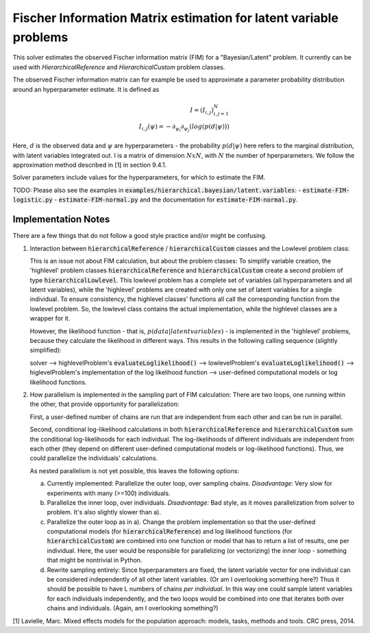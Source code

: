 ******************************************************************
Fischer Information Matrix estimation for latent variable problems
******************************************************************

This solver estimates the observed Fischer information matrix (FIM) for a "Bayesian/Latent" problem.
It currently can be used with `HierarchicalReference` and `HierarchicalCustom` problem
classes.

The observed Fischer information matrix can for example be used to approximate a parameter
probability distribution around an hyperparameter estimate. It is defined as

.. math::

  I = (I_{i,j})_{i,j=1}^{N}  \\
  I_{i,j}(\psi) = -\partial_{\psi_i}\partial_{\psi_j} \left(  log(p(d | \psi))  \right)

Here, :math:`d` is the observed data and :math:`\psi` are hyperparameters - the probability :math:`p(d | \psi)`
here refers to the marginal distribution, with latent variables integrated out.
I is a matrix of dimension :math:`N x N`, with :math:`N` the number of hperparameters.
We follow the approximation method described in [1] in section 9.4.1.

..
   *Developer note:*
   Although created to be also extensible to the last 'latent variable' problem class,
   `Latent/Exponential`, the FIM solver has become somewhat specific to the structure
   of the two 'higlevel' hierarchical latent variable problems.
   To add support for `Latent/Exponential`, differentiate between it and hierarchical in the
   solver's initialization (both functions), add user-defined gradient and Hessian calculation
   functions to `Latent/Exponential`, add internal parameters 'Latent Space Dimensions' and
   'Number Hyperparameters' to it, and then
   convert all uses of `sample["Mean"]`, `sample["Covariance Cholesky Decomposition"]`, etc to
   more generically just passing sample["Hyperparameters"] - mean and covariance are specific to
   hierarchical problems.

Solver parameters include values for the hyperparameters, for which to estimate the FIM.

TODO: Please also see the examples in :code:`examples/hierarchical.bayesian/latent.variables`:
- :code:`estimate-FIM-logistic.py`
- :code:`estimate-FIM-normal.py`
and the documentation for :code:`estimate-FIM-normal.py`.




Implementation Notes
---------------------
There are a few things that do not follow a good style practice and/or might be confusing.

1. Interaction between :code:`hierarchicalReference` / :code:`hierarchicalCustom` classes and the Lowlevel problem class:

   This is an issue not about FIM calculation, but about the problem classes:
   To simplify variable creation, the 'highlevel' problem classes :code:`hierarchicalReference`
   and :code:`hierarchicalCustom` create a second problem of type :code:`hierarchicalLowlevel`.
   This lowlevel problem has a complete
   set of variables (all hyperparameters and all latent variables), while the 'highlevel'
   problems are created with only one set of latent variables for a single individual.
   To ensure consistency, the highlevel classes' functions all call the corresponding function from
   the lowlevel problem. So, the lowlevel class contains the actual implementation, while the highlevel
   classes are a wrapper for it.

   However, the likelihood function - that is, :math:`p(data | latent variables)` - is implemented
   in the 'highlevel' problems, because they calculate the likelihood in different ways.
   This results in the following calling sequence (slightly simplified):

   solver
   --> highlevelProblem's :code:`evaluateLoglikelihood()`
   --> lowlevelProblem's :code:`evaluateLoglikelihood()`
   --> higlevelProblem's implementation of the log likelihood function
   --> user-defined computational models or log likelihood functions.

2. How parallelism is implemented in the sampling part of FIM calculation:
   There are two loops, one running within the other, that provide opportunity for parallelization:

   First, a user-defined number of chains are run that are independent from each other and
   can be run in parallel.

   Second, conditional log-likelihood calculations in both :code:`hierarchicalReference` and
   :code:`hierarchicalCustom` sum the conditional log-likelihoods for each individual.
   The log-likelihoods of different individuals are independent from each other (they depend
   on different user-defined computational models or log-likelihood functions).
   Thus, we could parallelize the individuals' calculations.

   As nested parallelism is not yet possible, this leaves the following options:

   a) Currently implemented: Parallelize the outer loop, over sampling chains.
      *Disadvantage:* Very slow for experiments with many (>=100) individuals.

   b) Parallelize the inner loop, over individuals.
      *Disadvantage:* Bad style, as it moves parallelization from solver to problem.
      It's also slightly slower than a).

   c) Parallelize the outer loop as in a). Change the problem implementation so that
      the user-defined computational models (for :code:`hierarchicalReference`) and
      log likelihood functions (for :code:`hierarchicalCustom`) are combined into one
      function or model that has to return a list of results, one per individual.
      Here, the user would be responsible for parallelizing (or vectorizing) the
      inner loop - something that might be nontrivial in Python.

   d) Rewrite sampling entirely: Since hyperparameters are fixed, the latent variable
      vector for one individual can be considered independently of all other latent variables.
      (Or am I overlooking something here?) Thus it should be possible to have L
      numbers of chains *per individual*. In this way one could sample latent variables
      for each individuals independently, and the two loops would be combined into one
      that iterates both over chains and individuals. (Again, am I overlooking something?)



[1] Lavielle, Marc. Mixed effects models for the population approach: models, tasks, methods and tools. CRC press, 2014.
